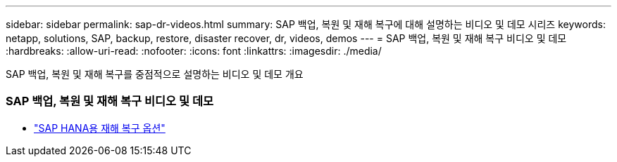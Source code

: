 ---
sidebar: sidebar 
permalink: sap-dr-videos.html 
summary: SAP 백업, 복원 및 재해 복구에 대해 설명하는 비디오 및 데모 시리즈 
keywords: netapp, solutions, SAP, backup, restore, disaster recover, dr, videos, demos 
---
= SAP 백업, 복원 및 재해 복구 비디오 및 데모
:hardbreaks:
:allow-uri-read: 
:nofooter: 
:icons: font
:linkattrs: 
:imagesdir: ./media/


[role="lead"]
SAP 백업, 복원 및 재해 복구를 중점적으로 설명하는 비디오 및 데모 개요



=== SAP 백업, 복원 및 재해 복구 비디오 및 데모

* link:https://media.netapp.com/video-detail/6b94b9c3-0862-5da8-8332-5aa1ffe86419/disaster-recovery-options-for-sap-hana["SAP HANA용 재해 복구 옵션"^]

